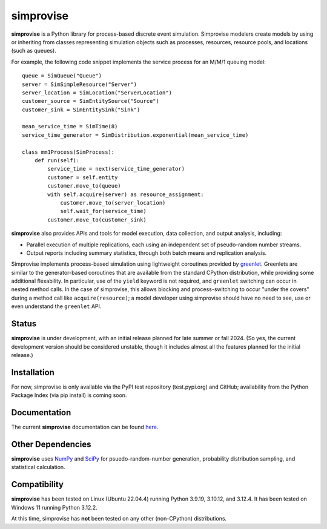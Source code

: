 ====================================
simprovise
====================================

**simprovise** is a Python library for process-based discrete event simulation. 
Simprovise modelers create models by using or inheriting from
classes representing simulation objects such as processes, resources,
resource pools, and locations (such as queues).

For example, the following code snippet implements the service process for 
an M/M/1 queuing model::

    queue = SimQueue("Queue")
    server = SimSimpleResource("Server")
    server_location = SimLocation("ServerLocation")
    customer_source = SimEntitySource("Source")
    customer_sink = SimEntitySink("Sink")

    mean_service_time = SimTime(8)
    service_time_generator = SimDistribution.exponential(mean_service_time)

    class mm1Process(SimProcess):
        def run(self):
            service_time = next(service_time_generator)
            customer = self.entity
            customer.move_to(queue)
            with self.acquire(server) as resource_assignment:
                customer.move_to(server_location)
                self.wait_for(service_time)            
            customer.move_to(customer_sink)

**simprovise** also provides APIs and tools for model execution, 
data collection, and output analysis, including:

* Parallel execution of multiple replications, each using  an independent 
  set of pseudo-random number streams.
* Output reports including summary statistics, through both batch means and
  replication analysis.
  
Simprovise implements process-based simulation using lightweight coroutines
provided by `greenlet. <https://pypi.org/project/greenlet/>`_ 
Greenlets are similar to the generator-based coroutines that are available
from the standard CPython distribution, while providing some additional
flexability. In particular, use of the ``yield`` keyword is not required,
and ``greenlet`` switching can occur in nested method calls.
In the case of simprovise, this allows blocking and process-switching to 
occur "under the covers" during a method call like ``acquire(resource)``;
a model developer using simprovise should have no need to see, use or even
understand the ``greenlet`` API.

Status
======

**simprovise** is under development, with an initial release planned for
late summer or fall 2024. (So yes, the current development version should be considered 
unstable, though it includes almost all the features planned for the initial
release.)

Installation
============

For now, simprovise is only available via the PyPI test repository
(test.pypi.org) and GitHub; availability from the Python Package Index 
(via pip install) is coming soon.

Documentation
=============

The current **simprovise** documentation can be found 
`here. <https://simprovise.readthedocs.io/en/latest/index.html>`_

Other Dependencies
==================

**simprovise** uses
`NumPy <https://numpy.org/>`_  and `SciPy <https://scipy.org/>`_  
for psuedo-random-number generation, probability distribution sampling, and 
statistical calculation.

Compatibility
=============

**simprovise** has been tested on Linux (Ubuntu 22.04.4) 
running Python 3.9.19, 3.10.12, and 3.12.4. It has been tested on
Windows 11 running Python 3.12.2.

At this time, simprovise has **not** been tested on any other (non-CPython)
distributions.
